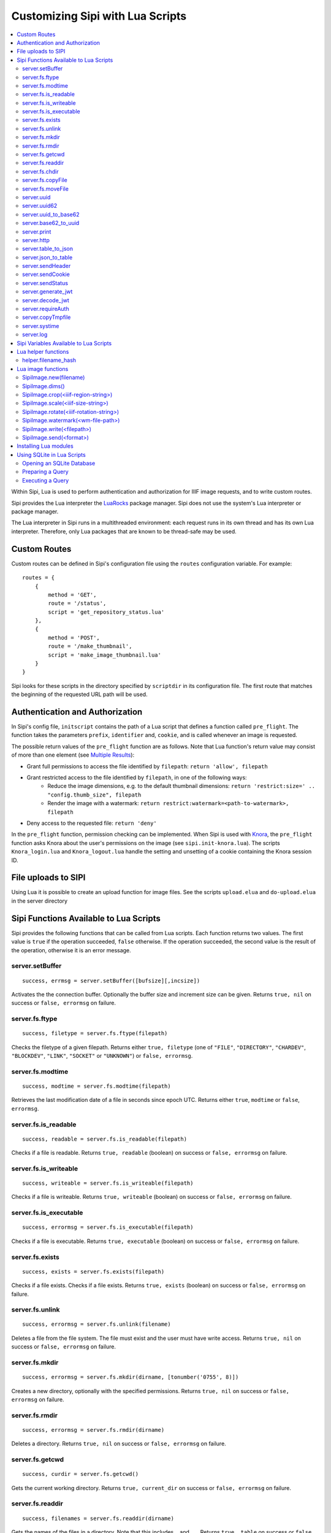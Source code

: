.. Copyright © 2017 Lukas Rosenthaler, Andrea Bianco, Benjamin Geer,
   Tobias Schweizer, and Ivan Subotic.
   
   This file is part of Sipi.

   Sipi is free software: you can redistribute it and/or modify
   it under the terms of the GNU Affero General Public License as published
   by the Free Software Foundation, either version 3 of the License, or
   (at your option) any later version.

   Sipi is distributed in the hope that it will be useful,
   but WITHOUT ANY WARRANTY; without even the implied warranty of
   MERCHANTABILITY or FITNESS FOR A PARTICULAR PURPOSE.

   Additional permission under GNU AGPL version 3 section 7:
   If you modify this Program, or any covered work, by linking or combining
   it with Kakadu (or a modified version of that library) or Adobe ICC Color
   Profiles (or a modified version of that library) or both, containing parts
   covered by the terms of the Kakadu Software Licence or Adobe Software Licence,
   or both, the licensors of this Program grant you additional permission
   to convey the resulting work.

   See the GNU Affero General Public License for more details.
   You should have received a copy of the GNU Affero General Public
   License along with Sipi.  If not, see <http://www.gnu.org/licenses/>.

.. highlight:: lua

.. _lua:

#################################
Customizing Sipi with Lua Scripts
#################################

.. contents:: :local:


Within Sipi, Lua is used to perform authentication and authorization
for IIIF image requests, and to write custom routes.

Sipi provides the Lua interpreter the LuaRocks_ package manager. Sipi does not
use the system's Lua interpreter or package manager.

The Lua interpreter in Sipi runs in a multithreaded environment: each
request runs in its own thread and has its own Lua interpreter. Therefore,
only Lua packages that are known to be thread-safe may be used.


*************
Custom Routes
*************

Custom routes can be defined in Sipi's configuration file using the
``routes`` configuration variable. For example:

::

    routes = {
        {
            method = 'GET',
            route = '/status',
            script = 'get_repository_status.lua'
        },
        {
            method = 'POST',
            route = '/make_thumbnail',
            script = 'make_image_thumbnail.lua'
        }
    }

Sipi looks for these scripts in the directory specified by ``scriptdir`` in
its configuration file. The first route that matches the beginning of the
requested URL path will be used.


********************************
Authentication and Authorization
********************************

In Sipi's config file, ``initscript`` contains the path of a Lua script that
defines a function called ``pre_flight``. The function takes the
parameters ``prefix``, ``identifier`` and, ``cookie``, and is called
whenever an image is requested.

The possible return values of the ``pre_flight`` function are as follows.
Note that Lua function's return value may consist of more than one element
(see `Multiple Results`_):

- Grant full permissions to access the file identified by ``filepath``: ``return 'allow', filepath``
- Grant restricted access to the file identified by ``filepath``, in one of the following ways:
    - Reduce the image dimensions, e.g. to the default thumbnail dimensions: ``return 'restrict:size=' .. "config.thumb_size", filepath``
    - Render the image with a watermark: ``return restrict:watermark=<path-to-watermark>, filepath``
- Deny access to the requested file: ``return 'deny'``

In the ``pre_flight`` function, permission checking can be implemented.
When Sipi is used with Knora_, the ``pre_flight`` function asks
Knora about the user's permissions on the image
(see ``sipi.init-knora.lua``). The scripts ``Knora_login.lua`` and
``Knora_logout.lua`` handle the setting and unsetting of a cookie
containing the Knora session ID.


***************************************
File uploads to SIPI
***************************************
Using Lua it is possible to create an upload function for image files. See the
scripts ``upload.elua`` and ``do-upload.elua`` in the server directory


***************************************
Sipi Functions Available to Lua Scripts
***************************************

Sipi provides the following functions that can be called from Lua scripts.
Each function returns two values. The first value is ``true`` if the operation
succeeded, ``false`` otherwise. If the operation succeeded, the second value
is the result of the operation, otherwise it is an error message.

server.setBuffer
================

::

    success, errmsg = server.setBuffer([bufsize][,incsize])

Activates the the connection buffer. Optionally the buffer size and increment
size can be given. Returns ``true, nil`` on success or ``false, errormsg`` on failure.

server.fs.ftype
===============

::

    success, filetype = server.fs.ftype(filepath)

Checks the filetype of a given filepath. Returns either ``true, filetype``
(one of ``"FILE"``, ``"DIRECTORY"``, ``"CHARDEV"``, ``"BLOCKDEV"``,
``"LINK"``, ``"SOCKET"`` or ``"UNKNOWN"``) or ``false, errormsg``.

server.fs.modtime
=================

::

    success, modtime = server.fs.modtime(filepath)

Retrieves the last modification date of a file in seconds since epoch UTC. Returns
either ``true``, ``modtime`` or ``false``, ``errormsg``.

server.fs.is_readable
=====================

::

    success, readable = server.fs.is_readable(filepath)

Checks if a file is readable. Returns ``true, readable`` (boolean) on success
or ``false, errormsg`` on failure.

server.fs.is_writeable
======================

::

    success, writeable = server.fs.is_writeable(filepath)

Checks if a file is writeable. Returns ``true, writeable`` (boolean) on
success or ``false, errormsg`` on failure.

server.fs.is_executable
=======================

::

    success, errormsg = server.fs.is_executable(filepath)

Checks if a file is executable. Returns ``true, executable`` (boolean) on
success or ``false, errormsg`` on failure.

server.fs.exists
================

::

    success, exists = server.fs.exists(filepath)

Checks if a file exists. Checks if a file exists. Returns ``true, exists``
(boolean) on success or ``false, errormsg`` on failure.

server.fs.unlink
================

::

    success, errormsg = server.fs.unlink(filename)

Deletes a file from the file system. The file must exist and the user must
have write access. Returns ``true, nil`` on success or ``false, errormsg`` on
failure.

server.fs.mkdir
===============

::

    success, errormsg = server.fs.mkdir(dirname, [tonumber('0755', 8)])

Creates a new directory, optionally with the specified permissions. Returns
``true, nil`` on success or ``false, errormsg`` on failure.

server.fs.rmdir
===============

::

    success, errormsg = server.fs.rmdir(dirname)

Deletes a directory. Returns ``true, nil`` on success or ``false, errormsg``
on failure.

server.fs.getcwd
================

::

    success, curdir = server.fs.getcwd()

Gets the current working directory. Returns ``true, current_dir`` on success
or ``false, errormsg`` on failure.

server.fs.readdir
=================

::

    success, filenames = server.fs.readdir(dirname)


Gets the names of the files in a directory. Note that this includes ``.`` and ``..``.
Returns ``true, table`` on success or ``false, errormsg`` on failure.

server.fs.chdir
===============

::

    success, oldir = server.fs.chdir(newdir)

Change working directory. Returns ``true, olddir`` on success or ``false,
errormsg`` on failure.

server.fs.copyFile
==================

::

    success, errormsg = server.fs.copyFile(source, destination)

Copies a file from source to destination. Returns ``true, nil``on success
or ``false, errormsg`` on failure.

server.fs.moveFile
==================

::

    success, errormsg = server.fs.moveFile(from, to)

Moves a file. The move connot cross filesystem boundaries! ``true, nil``on success
or ``false, errormsg`` on failure.

server.uuid
===========

::

    success, uuid = server.uuid()

Generates a random UUID version 4 identifier in canonical form, as described
in `RFC 4122`_. Returns ``true, uuid`` on success or ``false, errormsg`` on
failure.

server.uuid62
=============

::

    success, uuid62 = server.uuid62()

Generates a Base62-encoded UUID. Returns ``true, uuid62`` on success or
``false, errormsg`` on failure.

server.uuid_to_base62
=====================

::

    success, uuid62 = server.uuid_to_base62(uuid)

Converts a canonical UUID string to a Base62-encoded UUID. Returns
``true, uuid62`` on success or ``false, errormsg`` on failure.

server.base62_to_uuid
=====================

::

    success, uuid = server.base62_to_uuid(uuid62)

Converts a Base62-encoded UUID to canonical form. Returns ``true, uuid`` on
success or ``false, errormsg`` on failure.

server.print
============

::

    success, errormsg = server.print(values)

Prints variables and/or strings to the HTTP connection. Returns ``true, nil`` on success or ``false, errormsg`` on failure.  

server.http
===========

::

    success, result = server.http(method, "http://server.domain[:port]/path/file" [, header] [, timeout])

Performs an HTTP request. Parameters:

- ``method``: The HTTP request method. Currently must be ``"GET"``.
- ``url``: The HTTP URL.
- ``header``: An optional table of key-value pairs representing HTTP request headers.
- ``timeout``: An optional number of milliseconds until the connection times out.

Authentication is not yet supported.

The result is a table:

::

    result = {
        status_code = value -- HTTP status code returned
        erromsg = "error description" -- only if success is false
        header = {
            name = value [, name = value, ...]
        },
        certificate = { -- only if HTTPS connection
            subject = value,
            issuer = value
        },
        body = data,
        duration = milliseconds
    }

Example:

::

    success, result = server.http("GET", "http://www.salsah.org/api/resources/1", 100)

    if (result.success) then
       server.print("<table>")
       server.print("<tr><th>Field</th><th>Value</th></tr>")
       for k,v in pairs(server.header) do
           server.print("<tr><td>", k, "</td><td>", v, "</td></tr>")
       end
       server.print("</table><hr/>")

       server.print("Duration: ", result.duration, " ms<br/><hr/>")
       server.print("Body:<br/>", result.body)
    else
       server.print("ERROR: ", result.errmsg)
    end

server.table_to_json
====================

::
    success, jsonstr = server.table_to_json(table)

Converts a (nested) Lua table to a JSON string. Returns ``true, jsonstr`` on
success or ``false, errormsg`` on failure.

server.json_to_table
====================

::

    success, table = server.json_to_table(jsonstr)

Converts a JSON string to a (nested) Lua table. Returns ``true, table`` on
success or ``false, errormsg`` on failure.

server.sendHeader
=================

::

    success, errormsg = server.sendHeader(key, value)

Sets an HTTP response header. Returns ``true, nil`` on success or ``false, errormsg`` on failure.  

server.sendCookie
=================

::

    success, errormsg = server.sendCookie(key, value [, options-table])

Sets a cookie in the HTTP response. Returns ``true, nil`` on success or ``false, errormsg`` on failure.
The optional ``options-table`` is a Lua table containing the following keys:

- ``path``
- ``domain``
- ``expires`` (value in seconds)
- ``secure`` (boolean)
- ``http_only`` (boolean)

server.sendStatus
=================

::

    server.sendStatus()

Sends an HTTP status code. This function is always successful and returns nothing.

server.generate_jwt
===================

::

    success, token = server.generate_jwt(table)

Generates a `JSON Web Token`_ (JWT) with the table as payload. Returns ``true,
token`` on success or ``false, errormsg`` on failure. The table contains the
JWT claims as follows. (The type ``IntDate`` is a number of seconds since
1970-01-01T0:0:0Z):

- ``iss`` (string => StringOrURI) OPT: principal that issued the JWT.
- ``exp`` (number => IntDate) OPT: expiration time on or after which the token MUST NOT be accepted for processing.
- ``nbf``  (number => IntDate) OPT: identifies the time before which the token MUST NOT be accepted for processing.
- ``iat`` (number => IntDate) OPT: identifies the time at which the JWT was issued.
- ``aud`` (string => StringOrURI) OPT: identifies the audience that the JWT is intended for.
  The audience value is a string, typically the base address of the resource being accessed, such as ``https://contoso.com``.
- ``prn`` (string => StringOrURI) OPT: identifies the subject of the JWT.
- ``jti`` (string => String) OPT: provides a unique identifier for the JWT.

server.decode_jwt
=================

::

    success, table = server.decode_jwt(token)

Decodes a `JSON Web Token`_ (JWT) and returns its content as table. Returns
``true, table`` on success or ``false, errormsg`` on failure.

server.requireAuth
==================

::

    success, table = server.requireAuth()

Gets HTTP authentication data. Returns ``true, table`` on success or
``false, errormsg`` on failure. The result is a table:

::

    {
        status = string -- "BASIC" | "BEARER" | "NOAUTH" (no authorization header) | "ERROR"
        username = string -- only if status = "BASIC"
        password = string -- only if status = "BASIC"
        token = string -- only if status = "BEARER"
        message = string -- only if status = "ERROR"
    }

Example:

::

    success, auth = server.requireAuth()
    if not success then
        server.sendStatus(501)
        server.print("Error in getting authentication scheme!")
        return -1
    end

    if auth.status == 'BASIC' then
        --
        -- everything OK, let's create the token for further calls and ad it to a cookie
        --
        if auth.username == config.adminuser and auth.password == config.password then
            tokendata = {
                iss = "sipi.unibas.ch",
                aud = "knora.org",
                user = auth.username
            }
            success, token = server.generate_jwt(tokendata)
            if not success then
                server.sendStatus(501)
                server.print("Could not generate JWT!")
                return -1
            end
            success, errormsg = server.sendCookie('sipi', token, {path = '/', expires = 3600})
            if not success then
                server.sendStatus(501)
                server.print("Couldn't send cookie with JWT!")
                return -1
            end
        else
            server.sendStatus(401)
            server.sendHeader('WWW-Authenticate', 'Basic realm="Sipi"')
            server.print("Wrong credentials!")
            return -1
        end
    elseif auth.status == 'BEARER' then
        success, jwt = server.decode_jwt(auth.token)
        if not success then
            server.sendStatus(501)
            server.print("Couldn't deocde JWT!")
            return -1
        end
        if (jwt.iss ~= 'sipi.unibas.ch') or (jwt.aud ~= 'knora.org') or (jwt.user ~= config.adminuser) then
            server.sendStatus(401)
            server.sendHeader('WWW-Authenticate', 'Basic realm="Sipi"')
            return -1
        end
    elseif auth.status == 'NOAUTH' then
        server.setBuffer()
        server.sendStatus(401);
        server.sendHeader('WWW-Authenticate', 'Basic realm="Sipi"')
        return -1
    else
        server.status(401)
        server.sendHeader('WWW-Authenticate', 'Basic realm="Sipi"')
        return -1
    end

server.copyTmpfile
==================

::

    success, errormsg = server.copyTmpfile()

Sipi saves each uploaded file in a temporary location (given by the config
variable ``tmpdir``) and deletes it after the request has been served. This
function is used to copy the file to another location where it can be
retrieved later. Returns ``true, nil`` on success or ``false, errormsg`` on
failure.

server.systime
==============

::

    systime = server.systime()

Returns the current system time on the server in seconds since epoch.

server.log
==========

::

    server.log(message, loglevel)

Writes a message to syslog_. Severity levels are:

- ``server.loglevel.LOG_EMERG``
- ``server.loglevel.LOG_ALERT``
- ``server.loglevel.LOG_CRIT``
- ``server.loglevel.LOG_ERR``
- ``server.loglevel.LOG_WARNING``
- ``server.loglevel.LOG_NOTICE``
- ``server.loglevel.LOG_INFO``
- ``server.loglevel.LOG_DEBUG``

***************************************
Sipi Variables Available to Lua Scripts
***************************************

- ``server.has_openssl``: ``true`` if OpenSSL is available.
- ``server.secure``: ``true`` if the connection was made over HTTPS.
- ``server.host``: the hostname of the Sipi server that was used in the request.
- ``server.client_ip``: the IPv4 or IPv6 address of the client connecting to Sipi.
- ``server.client_port``: the port number of the client socket.
- ``server.uri``: the URL path used to access Sipi (does not include the hostname).
- ``server.header``: a table containing all the HTTP request headers (in lowercase).
- ``server.cookies``: a table of the cookies that were sent with the request.
- ``server.get``: a table of GET request parameters.
- ``server.post``: a table of POST request parameters.
- ``server.request``: all request parameters.
- ``server.docroot``: Root of the normal HTTP-server directory (as given in the SIPI config file)
- ``server.uploads``: an array of upload parameters, one per file. Each one is a table containing:
   - ``fieldname``: the name of the form field.
   - ``origname``: the original filename.
   - ``tmpname``: a temporary path to the uploaded file.
   - ``mimetype``: the MIME type of the uploaded file as provided by the browser.
   - ``filesize``: the size of uploaded file in bytes.

********************
Lua helper functions
********************

helper.filename_hash
====================

::

    success, filepath = helper.filename_hash(fileid)

if ``subdir_levels`` (see configuration file) is > 0, recursive subdirectories named
'A', 'B',.., 'Z' are used to split the image files across multiple directories. A simple
hash-algorithm is being used. This function returns a filepath with the subdirectories
prepended, e.g ``gaga.jp2`` becomes ``C/W/gaga.jpg``

Example:

::

        success, newfilepath = helper.filename_hash(newfilename[imgindex]);
        if not success then
            server.sendStatus(500)
            server.log(gaga, server.loglevel.LOG_ERR)
            return false
        end

        filename = config.imgroot .. '/' .. newfilepath


*******************
Lua image functions
*******************

There is an image object implemented which allows to manipulate and convert images.

SipiImage.new(filename)
=========================

The simple form is:

::

        img = SipiImage.new("filename")

The more complex form is as follows:

::

    img = SipiImage.new("filename", {
            region=<iiif-region-string>,
            size=<iiif-size-string>,
            reduce=<integer>,
            original=origfilename,
            hash="md5"|"sha1"|"sha256"|"sha384"|"sha512"
          })

This creates a new Lua image object and loads the given image into. The second form
allows to indicate a region, the size or a reduce factor and the original filename.
The ``hash`` parameter indicates that the given checksum should be calculated out of the
pixel values and written into the header.

SipiImage.dims()
================

::

        success, dims = img.dims()
        if success then
            server.print('nx=', dims.nx, ' ny=', dims.ny)
        end

Returns the dimensions of the image.

SipiImage.crop(<iiif-region-string>)
====================================

::

        success, errormsg = img.crop(<IIIF-region-string>)

Crops the image to the given rectangular region. The parameter must be a valid
IIIF-region string.

SipiImage.scale(<iiif-size-string>)
===================================

::

        success, errormsg = img.scale(<iiif-size-string>)

Resizes the image to the given size as iiif-conformant size string.

SipiImage.rotate(<iiif-rotation-string>)
========================================

::

        success, errormsg = img.rotate(<iiif-rotation-string>)

 Rotates and/or mirrors the image according the given iiif-conformant rotation string.

SipiImage.watermark(<wm-file-path>)
===================================

::

        success, errormsg = img.watermark(<wm-file-path>)

Applies the given watermark file to the image. The watermark file must be a bitonal
TIFF file.

SipiImage.write(<filepath>)
===========================

::

    success, errormsg = img.write(<filepath>)

    success, errormsg = img.write('HTTP.jpg')

The first version write the image to a file, the second writes the file to the HTTP connection.
The file format is determined by the extension:

- ``jpg`` : writes a JPEG file
- ``tif`` : writes a TIFF file
- ``png`` : writes a png file
- ``jpx`` : writes a JPGE2000 file

SipiImage.send(<format>)
========================

::

    success, errormsg = img.send(<format>)

Sends the file to the HTTP connection. As format are allowed:

- ``jpg`` : writes a JPEG file
- ``tif`` : writes a TIFF file
- ``png`` : writes a png file
- ``jpx`` : writes a JPGE2000 file


**********************
Installing Lua modules
**********************

To install Lua modules that can be used in Lua scripts, use
``local/bin/luarocks``. Make sure that the location where the modules
are stored is in the Lua package path, which is printed by `local/bin/lurocks path`.
The Lua paths will be used by the Lua interpreter when loading modules in a script
with ``require`` (see `Using LuaRocks to install packages in the current directory`_).

For example, using ``local/bin/luarocks install --local package``, the package
will be installed in ``~/.luarocks/``. To include this path in the Lua's
interpreter package search path, you can use an environment variable. Running
``local/bin/luarocks path`` outputs the code you can use to do so.
Alternatively, you can build the package path at the beginning of a Lua file
by setting ``package.path`` and ``package.cpath``
(see `Running scripts with packages`_).

***************************
Using SQLite in Lua Scripts
***************************


Sipi supports SQLite_ 3 databases, which can be accessed from Lua scripts. You
should use pcall_ to handle errors that may be returned by SQLite.

Opening an SQLite Database
==========================

::

    db = sqlite('db/test.db', 'RW')

This creates a new opaque database object. The first parameter is the path to
the database file. The second parameter may be ``'RO'`` for read-only access,
``'RW'`` for read-write access, or ``'CRW'`` for read-write access. If the
database file does not exist, it will be created using this option.

To destroy the database object and free all resources, you can do this:

.. code-block:: none

    db = ~db

However, Lua's garbage collection will destroy the database object and free
all resources when they are no longer used.

Preparing a Query
=================

::

    qry = db << 'SELECT * FROM image'

Or, if you want to use a prepared query statement:

::

    qry = db << 'INSERT INTO image (id, description) VALUES (?,?)'

``qry`` will then be a query object containing a prepared query. If the
query object is not needed anymore, it may be destroyed:

.. code-block:: none

    qry = ~qry

Query objects should be destroyed explicitly if not needed any longer.

Executing a Query
=================

::

    row = qry()
    while (row) do
        print(row[0], ' -> ', row[1])
        row = qry()
    end

Or with a prepared statement:

::

    qry('SGV_1960_00315', 'This is an image of a steam engine...')

The second way is used for prepared queries that contain parameters.

.. _LuaRocks: https://luarocks.org/
.. _RFC 4122: https://tools.ietf.org/html/rfc4122
.. _JSON Web Token: https://jwt.io/
.. _syslog: http://man7.org/linux/man-pages/man3/syslog.3.html
.. _Using LuaRocks to install packages in the current directory: http://leafo.net/guides/customizing-the-luarocks-tree.html
.. _Running scripts with packages: http://leafo.net/guides/customizing-the-luarocks-tree.html#the-install-locations/using-a-custom-directory/quick-guide/running-scripts-with-packages
.. _SQLite: https://www.sqlite.org/
.. _pcall: https://www.lua.org/pil/8.4.html
.. _Multiple Results: http://www.lua.org/pil/5.1.html
.. _Knora: http://www.knora.org/
